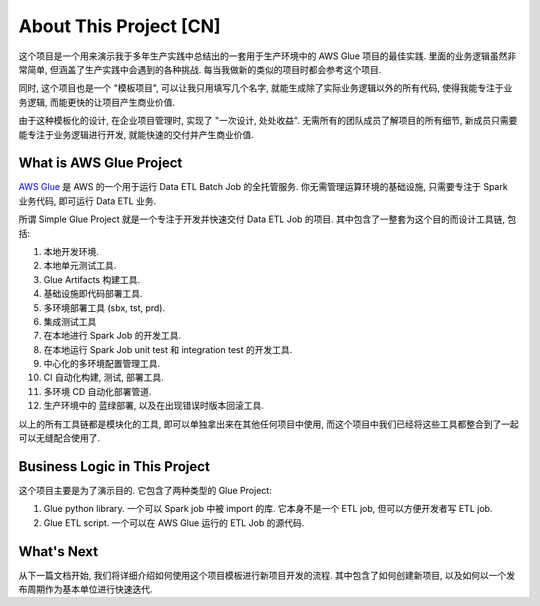 About This Project [CN]
==============================================================================
这个项目是一个用来演示我于多年生产实践中总结出的一套用于生产环境中的 AWS Glue 项目的最佳实践. 里面的业务逻辑虽然非常简单, 但涵盖了生产实践中会遇到的各种挑战. 每当我做新的类似的项目时都会参考这个项目.

同时, 这个项目也是一个 "模板项目", 可以让我只用填写几个名字, 就能生成除了实际业务逻辑以外的所有代码, 使得我能专注于业务逻辑, 而能更快的让项目产生商业价值.

由于这种模板化的设计, 在企业项目管理时, 实现了 "一次设计, 处处收益". 无需所有的团队成员了解项目的所有细节, 新成员只需要能专注于业务逻辑进行开发, 就能快速的交付并产生商业价值.


What is AWS Glue Project
------------------------------------------------------------------------------
`AWS Glue <https://aws.amazon.com/glue/>`_ 是 AWS 的一个用于运行 Data ETL Batch Job 的全托管服务. 你无需管理运算环境的基础设施, 只需要专注于 Spark 业务代码, 即可运行 Data ETL 业务.

所谓 Simple Glue Project 就是一个专注于开发并快速交付 Data ETL Job 的项目. 其中包含了一整套为这个目的而设计工具链, 包括:

1. 本地开发环境.
2. 本地单元测试工具.
3. Glue Artifacts 构建工具.
4. 基础设施即代码部署工具.
5. 多环境部署工具 (sbx, tst, prd).
6. 集成测试工具
7. 在本地进行 Spark Job 的开发工具.
8. 在本地运行 Spark Job unit test 和 integration test 的开发工具.
9. 中心化的多环境配置管理工具.
10. CI 自动化构建, 测试, 部署工具.
11. 多环境 CD 自动化部署管道.
12. 生产环境中的 蓝绿部署, 以及在出现错误时版本回滚工具.

以上的所有工具链都是模块化的工具, 即可以单独拿出来在其他任何项目中使用, 而这个项目中我们已经将这些工具都整合到了一起可以无缝配合使用了.


Business Logic in This Project
------------------------------------------------------------------------------
这个项目主要是为了演示目的. 它包含了两种类型的 Glue Project:

1. Glue python library. 一个可以 Spark job 中被 import 的库. 它本身不是一个 ETL job, 但可以方便开发者写 ETL job.
2. Glue ETL script. 一个可以在 AWS Glue 运行的 ETL Job 的源代码.


What's Next
------------------------------------------------------------------------------
从下一篇文档开始, 我们将详细介绍如何使用这个项目模板进行新项目开发的流程. 其中包含了如何创建新项目, 以及如何以一个发布周期作为基本单位进行快速迭代.
